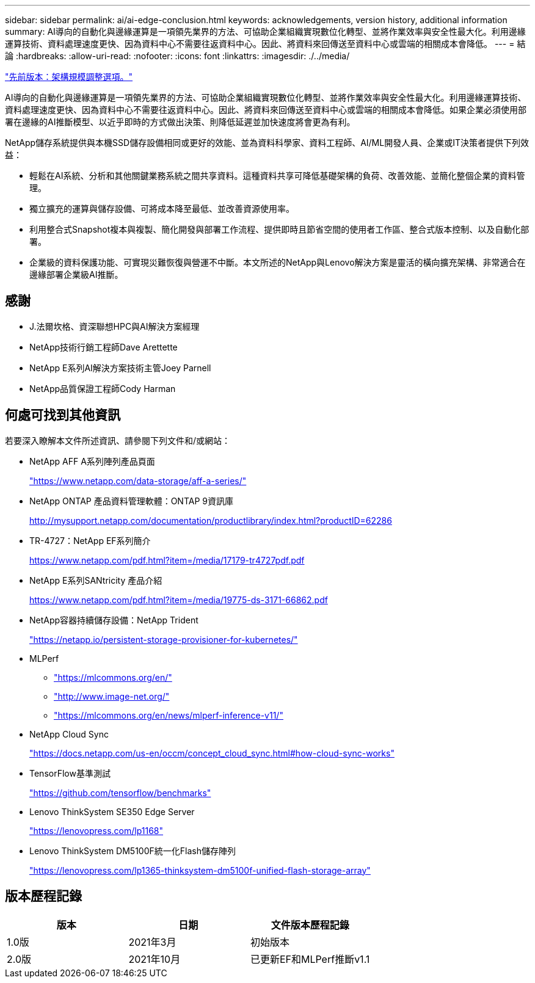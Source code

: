 ---
sidebar: sidebar 
permalink: ai/ai-edge-conclusion.html 
keywords: acknowledgements, version history, additional information 
summary: AI導向的自動化與邊緣運算是一項領先業界的方法、可協助企業組織實現數位化轉型、並將作業效率與安全性最大化。利用邊緣運算技術、資料處理速度更快、因為資料中心不需要往返資料中心。因此、將資料來回傳送至資料中心或雲端的相關成本會降低。 
---
= 結論
:hardbreaks:
:allow-uri-read: 
:nofooter: 
:icons: font
:linkattrs: 
:imagesdir: ./../media/


link:ai-edge-architecture-sizing-options.html["先前版本：架構規模調整選項。"]

[role="lead"]
AI導向的自動化與邊緣運算是一項領先業界的方法、可協助企業組織實現數位化轉型、並將作業效率與安全性最大化。利用邊緣運算技術、資料處理速度更快、因為資料中心不需要往返資料中心。因此、將資料來回傳送至資料中心或雲端的相關成本會降低。如果企業必須使用部署在邊緣的AI推斷模型、以近乎即時的方式做出決策、則降低延遲並加快速度將會更為有利。

NetApp儲存系統提供與本機SSD儲存設備相同或更好的效能、並為資料科學家、資料工程師、AI/ML開發人員、企業或IT決策者提供下列效益：

* 輕鬆在AI系統、分析和其他關鍵業務系統之間共享資料。這種資料共享可降低基礎架構的負荷、改善效能、並簡化整個企業的資料管理。
* 獨立擴充的運算與儲存設備、可將成本降至最低、並改善資源使用率。
* 利用整合式Snapshot複本與複製、簡化開發與部署工作流程、提供即時且節省空間的使用者工作區、整合式版本控制、以及自動化部署。
* 企業級的資料保護功能、可實現災難恢復與營運不中斷。本文所述的NetApp與Lenovo解決方案是靈活的橫向擴充架構、非常適合在邊緣部署企業級AI推斷。




== 感謝

* J.法爾坎格、資深聯想HPC與AI解決方案經理
* NetApp技術行銷工程師Dave Arettette
* NetApp E系列AI解決方案技術主管Joey Parnell
* NetApp品質保證工程師Cody Harman




== 何處可找到其他資訊

若要深入瞭解本文件所述資訊、請參閱下列文件和/或網站：

* NetApp AFF A系列陣列產品頁面
+
https://www.netapp.com/data-storage/aff-a-series/["https://www.netapp.com/data-storage/aff-a-series/"^]

* NetApp ONTAP 產品資料管理軟體：ONTAP 9資訊庫
+
http://mysupport.netapp.com/documentation/productlibrary/index.html?productID=62286["http://mysupport.netapp.com/documentation/productlibrary/index.html?productID=62286"^]

* TR-4727：NetApp EF系列簡介
+
https://www.netapp.com/pdf.html?item=/media/17179-tr4727pdf.pdf["https://www.netapp.com/pdf.html?item=/media/17179-tr4727pdf.pdf"^]

* NetApp E系列SANtricity 產品介紹
+
https://www.netapp.com/pdf.html?item=/media/19775-ds-3171-66862.pdf["https://www.netapp.com/pdf.html?item=/media/19775-ds-3171-66862.pdf"^]

* NetApp容器持續儲存設備：NetApp Trident
+
https://netapp.io/persistent-storage-provisioner-for-kubernetes/["https://netapp.io/persistent-storage-provisioner-for-kubernetes/"^]

* MLPerf
+
** https://mlcommons.org/en/["https://mlcommons.org/en/"^]
** http://www.image-net.org/["http://www.image-net.org/"^]
** https://mlcommons.org/en/news/mlperf-inference-v11/["https://mlcommons.org/en/news/mlperf-inference-v11/"^]


* NetApp Cloud Sync
+
https://docs.netapp.com/us-en/occm/concept_cloud_sync.html#how-cloud-sync-works["https://docs.netapp.com/us-en/occm/concept_cloud_sync.html#how-cloud-sync-works"^]

* TensorFlow基準測試
+
https://github.com/tensorflow/benchmarks["https://github.com/tensorflow/benchmarks"^]

* Lenovo ThinkSystem SE350 Edge Server
+
https://lenovopress.com/lp1168["https://lenovopress.com/lp1168"^]

* Lenovo ThinkSystem DM5100F統一化Flash儲存陣列
+
https://lenovopress.com/lp1365-thinksystem-dm5100f-unified-flash-storage-array^["https://lenovopress.com/lp1365-thinksystem-dm5100f-unified-flash-storage-array"^]





== 版本歷程記錄

|===
| 版本 | 日期 | 文件版本歷程記錄 


| 1.0版 | 2021年3月 | 初始版本 


| 2.0版 | 2021年10月 | 已更新EF和MLPerf推斷v1.1 
|===